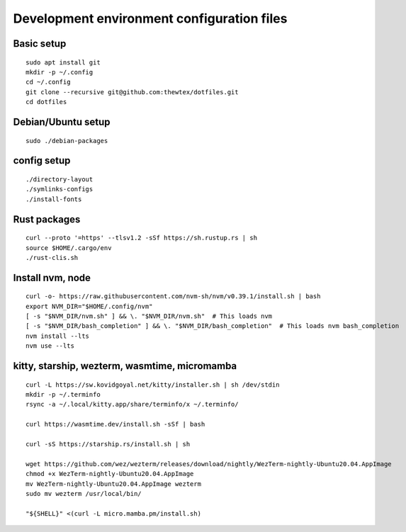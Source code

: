 Development environment configuration files
===========================================

Basic setup
-----------

::

  sudo apt install git
  mkdir -p ~/.config
  cd ~/.config
  git clone --recursive git@github.com:thewtex/dotfiles.git
  cd dotfiles

Debian/Ubuntu setup
-------------------

::

  sudo ./debian-packages

config setup
-------------

::

  ./directory-layout
  ./symlinks-configs
  ./install-fonts

Rust packages
-------------------

::

  curl --proto '=https' --tlsv1.2 -sSf https://sh.rustup.rs | sh
  source $HOME/.cargo/env
  ./rust-clis.sh

Install nvm, node
------------------

::

  curl -o- https://raw.githubusercontent.com/nvm-sh/nvm/v0.39.1/install.sh | bash
  export NVM_DIR="$HOME/.config/nvm"
  [ -s "$NVM_DIR/nvm.sh" ] && \. "$NVM_DIR/nvm.sh"  # This loads nvm
  [ -s "$NVM_DIR/bash_completion" ] && \. "$NVM_DIR/bash_completion"  # This loads nvm bash_completion
  nvm install --lts
  nvm use --lts


kitty, starship, wezterm, wasmtime, micromamba
-----------------------------------------------

::

  curl -L https://sw.kovidgoyal.net/kitty/installer.sh | sh /dev/stdin
  mkdir -p ~/.terminfo
  rsync -a ~/.local/kitty.app/share/terminfo/x ~/.terminfo/

  curl https://wasmtime.dev/install.sh -sSf | bash

  curl -sS https://starship.rs/install.sh | sh

  wget https://github.com/wez/wezterm/releases/download/nightly/WezTerm-nightly-Ubuntu20.04.AppImage
  chmod +x WezTerm-nightly-Ubuntu20.04.AppImage
  mv WezTerm-nightly-Ubuntu20.04.AppImage wezterm
  sudo mv wezterm /usr/local/bin/

  "${SHELL}" <(curl -L micro.mamba.pm/install.sh)
